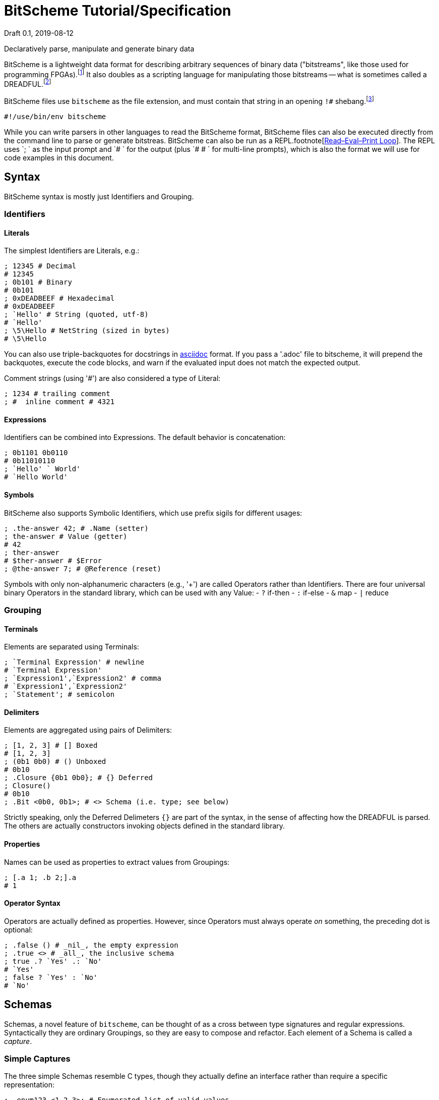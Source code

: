 = BitScheme Tutorial/Specification
Draft 0.1, 2019-08-12

Declaratively parse, manipulate and generate binary data

BitScheme is a lightweight data format for describing arbitrary sequences of binary data ("bitstreams", like those used for programming FPGAs).footnote:[https://en.wikipedia.org/wiki/Field-programmable_gate_array[Field-Programmable Gate Array]] It also doubles as a scripting language for manipulating those bitstreams -- what is sometimes called a DREADFUL.footnote:[Declaratively Rendered Executable Abstract Data Format Un-Language]

BitScheme files use `bitscheme` as the file extension, and must contain that string in an opening `!#` shebang.footnote:[https://en.wikipedia.org/wiki/Shebang_(Unix)[shebang], aka hashbang]
```
#!/use/bin/env bitscheme
```

While you can write parsers in other languages to read the BitScheme format, BitScheme files can also be executed directly from the command line to parse or generate bitstreas. BitScheme can also be run as a REPL.footnote[https://en.wikipedia.org/wiki/Read–eval–print_loop[Read–Eval–Print Loop]]. The REPL uses `; ` as the input prompt and `# ` for the output (plus `# # ` for multi-line prompts), which is also the format we will use for code examples in this document.

== Syntax

BitScheme syntax is mostly just Identifiers and Grouping.

=== Identifiers
==== Literals

The simplest Identifiers are Literals, e.g.:
```
; 12345 # Decimal
# 12345
; 0b101 # Binary
# 0b101
; 0xDEADBEEF # Hexadecimal
# 0xDEADBEEF
; `Hello' # String (quoted, utf-8)
# `Hello'
; \5\Hello # NetString (sized in bytes)
# \5\Hello
```
You can also use triple-backquotes for docstrings in https://asciidoctor.org[asciidoc] format. If you pass a '.adoc' file to bitscheme, it will prepend the backquotes, execute the code blocks, and warn if the evaluated input does not match the expected output.

Comment strings (using '#') are also considered a type of Literal:
```
; 1234 # trailing comment
; #  inline comment # 4321

```

==== Expressions

Identifiers can be combined into Expressions. The default behavior is concatenation:
```
; 0b1101 0b0110
# 0b11010110
; `Hello' ` World'
# `Hello World'
```
==== Symbols

BitScheme also supports Symbolic Identifiers, which use prefix sigils for different usages:

```
; .the-answer 42; # .Name (setter)
; the-answer # Value (getter)
# 42
; ther-answer
# $ther-answer # $Error
; @the-answer 7; # @Reference (reset)

```

Symbols with only non-alphanumeric characters (e.g., '+') are called Operators rather than Identifiers. There are four universal binary Operators in the standard library, which can be used with any Value:
- `?` if-then
- `:` if-else
- `&` map
- `|` reduce


=== Grouping
==== Terminals

Elements are separated using Terminals:
```
; `Terminal Expression' # newline
# `Terminal Expression'
; `Expression1',`Expression2' # comma
# `Expression1',`Expression2'
; `Statement'; # semicolon
```

==== Delimiters
Elements are aggregated using pairs of Delimiters:
```
; [1, 2, 3] # [] Boxed
# [1, 2, 3]
; (0b1 0b0) # () Unboxed
# 0b10
; .Closure {0b1 0b0}; # {} Deferred
; Closure()
# 0b10
; .Bit <0b0, 0b1>; # <> Schema (i.e. type; see below)
```

Strictly speaking, only the Deferred Delimeters `{}` are part of the syntax, in the sense of affecting how the DREADFUL is parsed. The others are actually constructors invoking objects defined in the standard library.

==== Properties

Names can be used as properties to extract values from Groupings:
```
; [.a 1; .b 2;].a
# 1
```

==== Operator Syntax

Operators are actually defined as properties. However, since Operators must always operate _on_ something, the preceding dot is optional:
```
; .false () # _nil_, the empty expression
; .true <> # _all_, the inclusive schema
; true .? `Yes' .: `No'
# `Yes'
; false ? `Yes' : `No'
# `No'
```

== Schemas

Schemas, a novel feature of `bitscheme`, can be thought of as a cross between type signatures and regular expressions.  Syntactically they are ordinary Groupings, so they are easy to compose and refactor.  Each element of a Schema is called a _capture_.

=== Simple Captures

The three simple Schemas resemble C types, though they actually define an interface rather than require a specific representation:
```
; .enum123 <1,2,3>; # Enumerated list of valid values
; .Byte <8 Bit>; # Fixed-length sequences
; .BitStream <[Bit]>; # Variable-length Sequence of a specific type
```

=== Type Constraints

The Schema constrains which values can be bound to a Symbol, and can be retrieved via the `<>` property.
```
; @enum123 2;
; enum123
# 2
; enum123.<>
# <1,2,3>
; @enum123 4
# $@enum123<1,2,3> 4
```

=== Deconstuctors

Schemas can also act directly to extract or bind values from compound sequences:

```
; <.x, .z> [.x 1; .y 2; .z 3;] # Selector
# [1, 3]
; .BitSplitter3 <[.head <3 Bit>; .tail <[Bit]>;]>;
; BitSplitter3 0b10101100
# [.head 0b101; .tail 0b01100;]

```

=== Constructors

We can also reverse the flow, by mapping capture keys to a dictionary to generate a sequence of values:
```
; .BS3_sequence (BitSplitter3 & [.head 0b000; .tail 0b111;])
# [0b000, 0b111]

```
The sequence can then be evaluated by folding it into an expression:
```
; BS3_sequence | ()
# 0b000111
```

=== Deferred Captures
To reuse the results of previous captures, enclose the referencing capture in brackets to defer evaluation:
```
; .NetString <[.n <4 Bit>; .string {<n Byte>};]>;
; NetString 0x548656c6c6f # 5:Hello
# [.n 0x5; .string 0x48656c6c6f;] # Hello

```

== Example: RISC V

To see how this works in practice, we will construct Schema for the six https://en.wikipedia.org/wiki/RISC-V#ISA_base_and_extensions[32-bit RISC-V Instruction Formats].

=== Fields
We start by defining captures for the various sub-fields used by RISC V instructions (as used by RV 32I):

```
; .OP <7 Bit> (
# # .Register <0b0110011>;
# # .Load 0b0000011;
# # .Math 0b0010011;
# # .Immediate <Load, Math>;
# # .Upper <0b0110111, 0b0010111>;
# # .Store <0b0100011>;
# # .Branch <0b1100011>;
# # .Jump <0b1101111>;
# # );
; .FUNCT3 (.funct3 <3 Bit>;);
; .FUNCT7 (.funct7 <7 Bit>;);
; .RD (.rd <6 Bit>);
; .RS1 (.rs1 <5 Bit>);
; .RS2 (.rs2 <5 Bit>);
; .SOURCE (RS2, RS1, FUNCT3);
```

=== Schema
These Identifiers allow us to define our top-level Schema very concisely:

```
; .Register <[FUNCT7, SOURCE, RD, OP.Register]>;
; .Immediate <[.imm11-0 <12 Bit>, RS1, FUNCT3, RD, .opcode OP.Immediate]>;
; .UpperImmediate <[.imm31-12 <20 Bit>, RD, .opcode OP.Upper]>;
; .Store <[.imm11-5 <7 Bit>, SOURCE, .imm4-0 <5 Bit>, .opcode OP.Store]>;
; .Branch <[.b12 <Bit>,.imm10-5 <6 Bit>, SOURCE, .imm4-1 <4 Bit>,.b11 <Bit>, .opcode OP.Branch]>;
; .Jump <[.b20 <Bit>,.imm10-1 <10 Bit>, .b11 <Bit>, .imm19-12 <8 Bit>, RD, .opcode OP.Jump]>;
; .RISC-V <Register, Immediate, UpperImmediate, Store, Branch, Jump>;

```
==== Immediate Helpers

We can also define helper properties to reconstitute immediates:
```
; @Immediate.immediate { imm11-0 };
; @UpperImmediate.immediate { imm31-12 (12 0b0)};
; @Store.immediate { imm11-5 imm4-0 };
; @Branch.immediate { b12 b11 imm10-5 imm4-1 0b0};
; @Jump.immediate { b20 imm19-12 b11 imm10-1 0b0 };

```
==== Constructors

Constructors allow us to natively write assembly as an internal DSL.footnote:[https://en.wikipedia.org/wiki/Domain-specific_language[Domain Specific Language]]. We use the `^` operator to bind a Schema to a deferred expression. For example:
```
; .func (.add 0b000; .slt 010; .xor 0b100; .or 0b110; .and 0b111;);
; .addi <[.value, .source, .dest]> ^ {value source func.add dest OP.Math };
```
```
; .r10 0b01010;
; .r7 0b00111;
; .v11 (7 0b0) 0b1011; # 11
; .add_11_to_r10_into_r7 addi[v11, r10, r7]
# 0b00000001011 01010 000 00111 0010011 # spaces added for clarity
```

=== Usage

==== Generating Data Files

Having created our Schema, we can simply evaluate it to expand all the variables:
```
; RISC-V
```
The resulting output contains no variables, and can be used as a schema format for traditional parsers and generators.

==== Parsing

We can also apply this Schema to a 32-bit value to parse it into its components:
```
; .a11r10r7-parsed (RISC-V add_11_to_r10_into_r7)
# (.imm11 0b00000001011; .rs1 0b01010; .func3 0b000; .rd 0b00111; .opcode 0b0010011;)
```
More sophisticated parsers can of course symbolicate the output for better readability.

==== Generation

Similarly, we can map the Schema into a dictionary to generate a sequence, and thus a value:
```
; .a11r10r7-sequence (RISC-V & a11r10r7-parsed)
# [0b00000001011, 0b01010, 0b000, 0b00111, 0b0010011]
; a11r10r7-sequence | ()
# 0b00000001011 01010 000 00111 0010011 # spaces added for clarity
```
